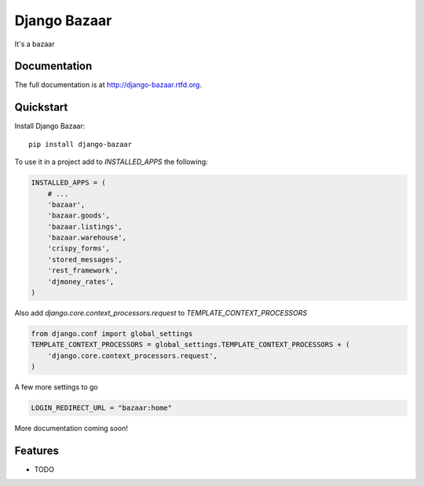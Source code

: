 =============================
Django Bazaar
=============================

.. image:: https://badge.fury.io/py/django-bazaar.png
    :target: http://badge.fury.io/py/django-bazaar
    
.. image:: https://travis-ci.org/evonove/django-bazaar.png?branch=master
        :target: https://travis-ci.org/evonove/django-bazaar

.. image:: https://pypip.in/d/django-bazaar/badge.png
        :target: https://crate.io/packages/django-bazaar?version=latest


It's a bazaar

Documentation
-------------

The full documentation is at http://django-bazaar.rtfd.org.

Quickstart
----------

Install Django Bazaar::

    pip install django-bazaar

To use it in a project add to `INSTALLED_APPS` the following:

.. code-block:: python

    INSTALLED_APPS = (
        # ...
        'bazaar',
        'bazaar.goods',
        'bazaar.listings',
        'bazaar.warehouse',
        'crispy_forms',
        'stored_messages',
        'rest_framework',
        'djmoney_rates',
    )

Also add `django.core.context_processors.request` to `TEMPLATE_CONTEXT_PROCESSORS`

.. code-block:: python

    from django.conf import global_settings
    TEMPLATE_CONTEXT_PROCESSORS = global_settings.TEMPLATE_CONTEXT_PROCESSORS + (
        'django.core.context_processors.request',
    )

A few more settings to go

.. code-block:: python

    LOGIN_REDIRECT_URL = "bazaar:home"

More documentation coming soon!

Features
--------

* TODO